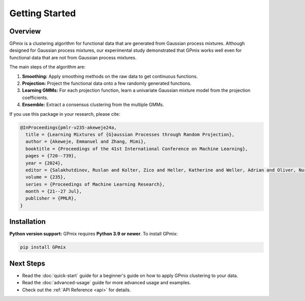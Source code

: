 Getting Started
===============

Overview
--------

GPmix is a clustering algorithm for functional data that are generated from Gaussian process mixtures. Although designed for Gaussian process mixtures, our experimental study demonstrated that GPmix works well even for functional data that are not from Gaussian process mixtures.

The main steps of the algorithm are:

1. **Smoothing:** Apply smoothing methods on the raw data to get continuous functions.
2. **Projection:** Project the functional data onto a few randomly generated functions.
3. **Learning GMMs:** For each projection function, learn a univariate Gaussian mixture model from the projection coefficients.
4. **Ensemble:** Extract a consensus clustering from the multiple GMMs.

If you use this package in your research, please cite:

.. code-block:: bibtex

   @InProceedings{pmlr-v235-akeweje24a,
     title = {Learning Mixtures of {G}aussian Processes through Random Projection},
     author = {Akeweje, Emmanuel and Zhang, Mimi},
     booktitle = {Proceedings of the 41st International Conference on Machine Learning},
     pages = {720--739},
     year = {2024},
     editor = {Salakhutdinov, Ruslan and Kolter, Zico and Heller, Katherine and Weller, Adrian and Oliver, Nuria and Scarlett, Jonathan and Berkenkamp, Felix},
     volume = {235},
     series = {Proceedings of Machine Learning Research},
     month = {21--27 Jul},
     publisher = {PMLR},
   }

Installation
------------

**Python version support:** GPmix requires **Python 3.9 or newer**. To install GPmix:

.. code-block:: bash

   pip install GPmix



Next Steps
----------

- Read the :doc:`quick-start` guide for a beginner's guide on how to apply GPmix clustering to your data.
- Read the :doc:`advanced-usage` guide for more advanced usage and examples.
- Check out the :ref:`API Reference <api>` for details.